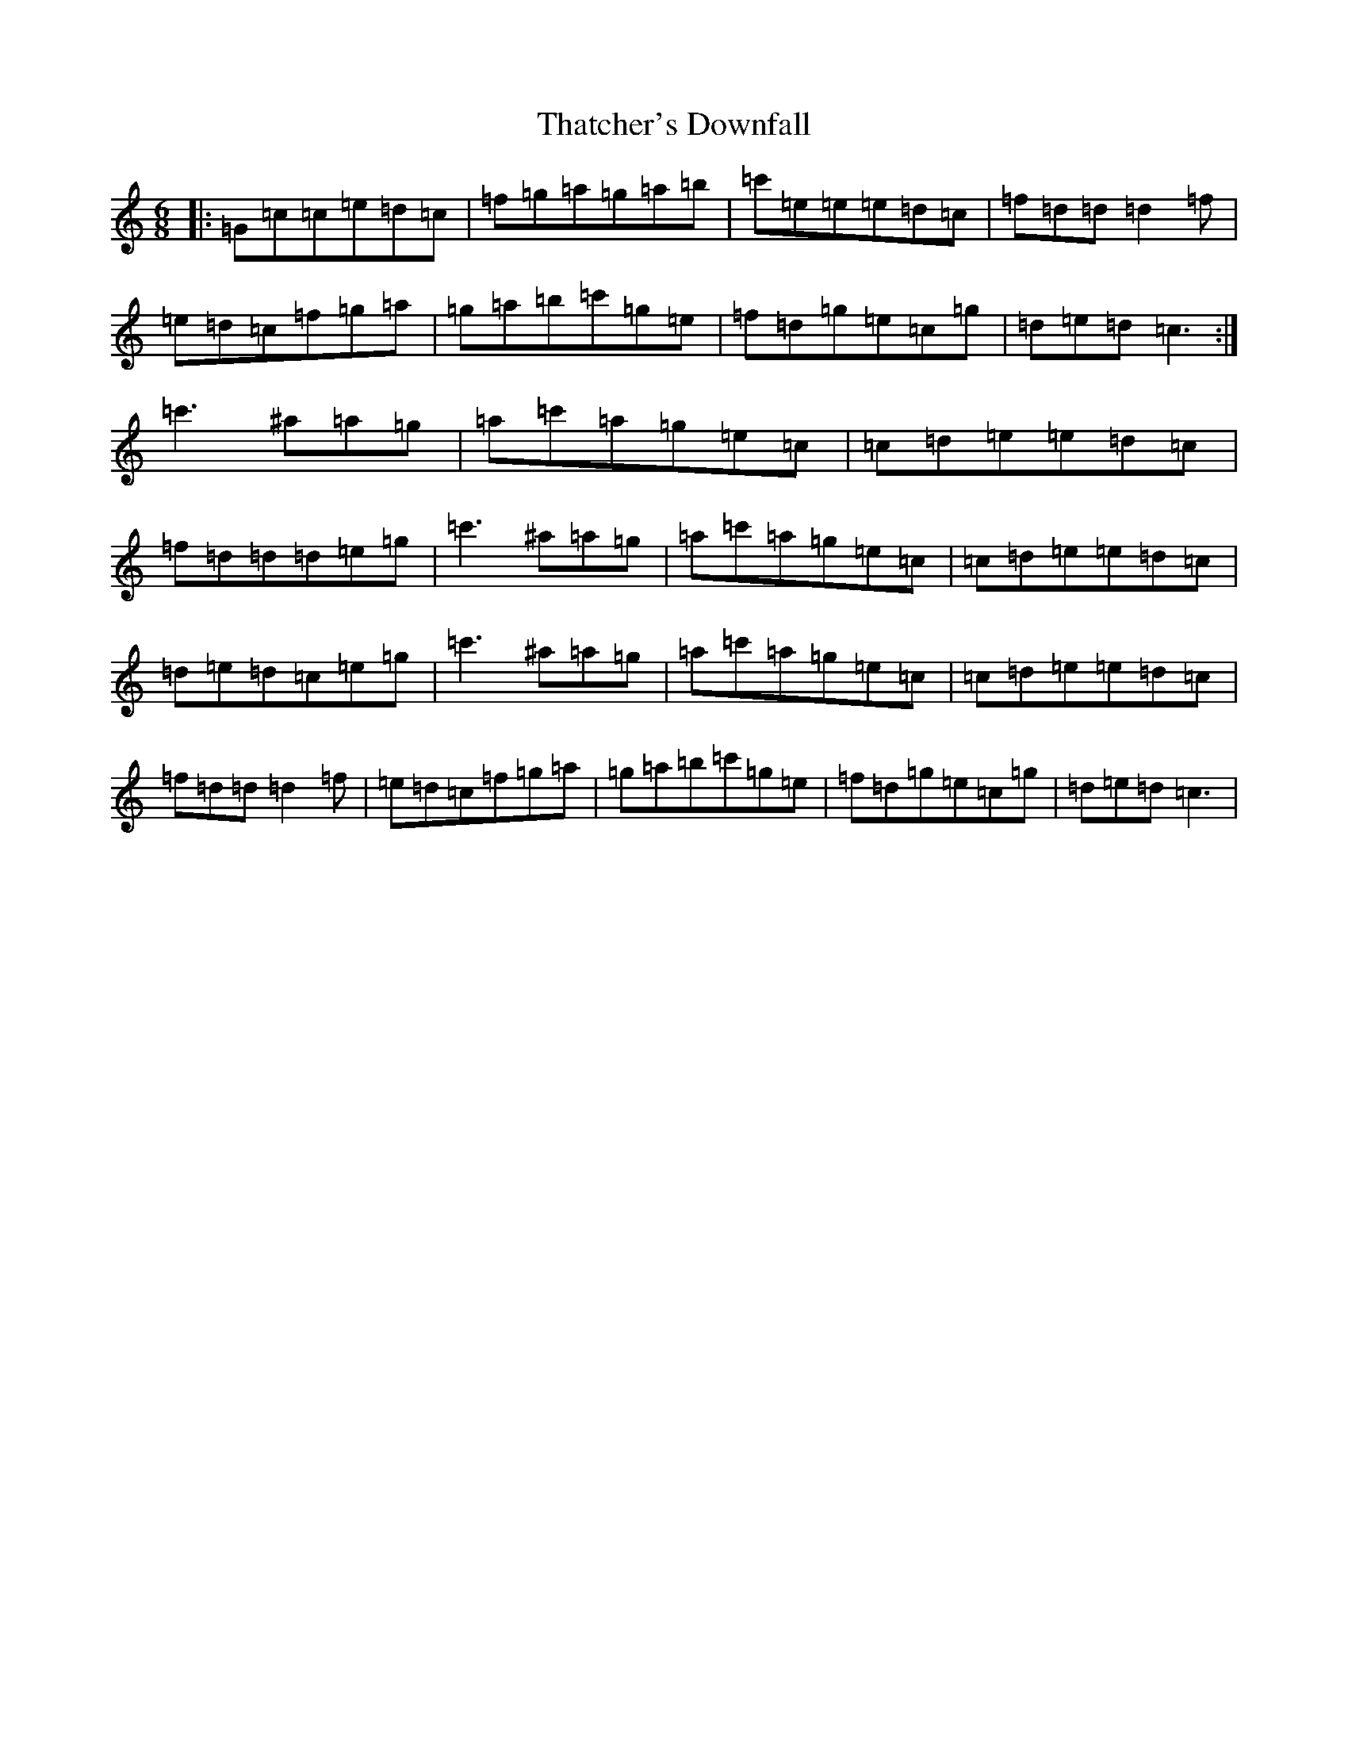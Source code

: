 X: 20915
T: Thatcher's Downfall
S: https://thesession.org/tunes/4470#setting4470
R: jig
M:6/8
L:1/8
K: C Major
|:=G=c=c=e=d=c|=f=g=a=g=a=b|=c'=e=e=e=d=c|=f=d=d=d2=f|=e=d=c=f=g=a|=g=a=b=c'=g=e|=f=d=g=e=c=g|=d=e=d=c3:|=c'3^a=a=g|=a=c'=a=g=e=c|=c=d=e=e=d=c|=f=d=d=d=e=g|=c'3^a=a=g|=a=c'=a=g=e=c|=c=d=e=e=d=c|=d=e=d=c=e=g|=c'3^a=a=g|=a=c'=a=g=e=c|=c=d=e=e=d=c|=f=d=d=d2=f|=e=d=c=f=g=a|=g=a=b=c'=g=e|=f=d=g=e=c=g|=d=e=d=c3|